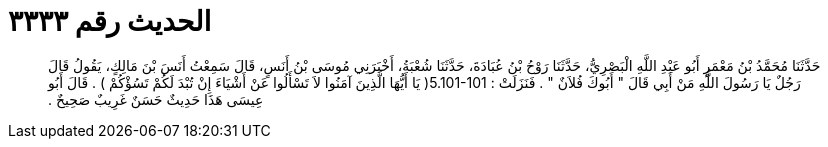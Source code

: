 
= الحديث رقم ٣٣٣٣

[quote.hadith]
حَدَّثَنَا مُحَمَّدُ بْنُ مَعْمَرٍ أَبُو عَبْدِ اللَّهِ الْبَصْرِيُّ، حَدَّثَنَا رَوْحُ بْنُ عُبَادَةَ، حَدَّثَنَا شُعْبَةُ، أَخْبَرَنِي مُوسَى بْنُ أَنَسٍ، قَالَ سَمِعْتُ أَنَسَ بْنَ مَالِكٍ، يَقُولُ قَالَ رَجُلٌ يَا رَسُولَ اللَّهِ مَنْ أَبِي قَالَ ‏"‏ أَبُوكَ فُلاَنٌ ‏"‏ ‏.‏ فَنَزَلَتْ ‏:‏ ‏5.101-101(‏ يَا أَيُّهَا الَّذِينَ آمَنُوا لاَ تَسْأَلُوا عَنْ أَشْيَاءَ إِنْ تُبْدَ لَكُمْ تَسُؤْكُمْ ‏)‏ ‏.‏ قَالَ أَبُو عِيسَى هَذَا حَدِيثٌ حَسَنٌ غَرِيبٌ صَحِيحٌ ‏.‏
